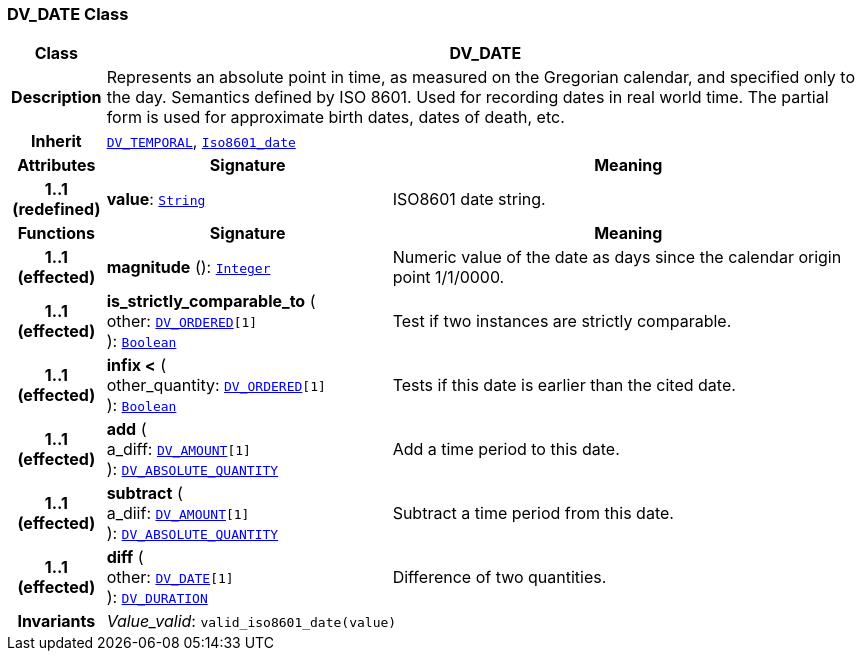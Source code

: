=== DV_DATE Class

[cols="^1,3,5"]
|===
h|*Class*
2+^h|*DV_DATE*

h|*Description*
2+a|Represents an absolute point in time, as measured on the Gregorian calendar, and specified only to the day. Semantics defined by ISO 8601. Used for recording dates in real world time. The partial form is used for approximate birth dates, dates of death, etc.

h|*Inherit*
2+|`<<_dv_temporal_class,DV_TEMPORAL>>`, `link:/releases/BASE/{base_release}/foundation_types.html#_iso8601_date_class[Iso8601_date^]`

h|*Attributes*
^h|*Signature*
^h|*Meaning*

h|*1..1 +
(redefined)*
|*value*: `link:/releases/BASE/{base_release}/foundation_types.html#_string_class[String^]`
a|ISO8601 date string.
h|*Functions*
^h|*Signature*
^h|*Meaning*

h|*1..1 +
(effected)*
|*magnitude* (): `link:/releases/BASE/{base_release}/foundation_types.html#_integer_class[Integer^]`
a|Numeric value of the date as days since the calendar origin point 1/1/0000.

h|*1..1 +
(effected)*
|*is_strictly_comparable_to* ( +
other: `<<_dv_ordered_class,DV_ORDERED>>[1]` +
): `link:/releases/BASE/{base_release}/foundation_types.html#_boolean_class[Boolean^]`
a|Test if two instances are strictly comparable.

h|*1..1 +
(effected)*
|*infix <* ( +
other_quantity: `<<_dv_ordered_class,DV_ORDERED>>[1]` +
): `link:/releases/BASE/{base_release}/foundation_types.html#_boolean_class[Boolean^]`
a|Tests if this date is earlier than the cited date.

h|*1..1 +
(effected)*
|*add* ( +
a_diff: `<<_dv_amount_class,DV_AMOUNT>>[1]` +
): `<<_dv_absolute_quantity_class,DV_ABSOLUTE_QUANTITY>>`
a|Add a time period to this date.

h|*1..1 +
(effected)*
|*subtract* ( +
a_diif: `<<_dv_amount_class,DV_AMOUNT>>[1]` +
): `<<_dv_absolute_quantity_class,DV_ABSOLUTE_QUANTITY>>`
a|Subtract a time period from this date.

h|*1..1 +
(effected)*
|*diff* ( +
other: `<<_dv_date_class,DV_DATE>>[1]` +
): `<<_dv_duration_class,DV_DURATION>>`
a|Difference of two quantities.

h|*Invariants*
2+a|__Value_valid__: `valid_iso8601_date(value)`
|===
